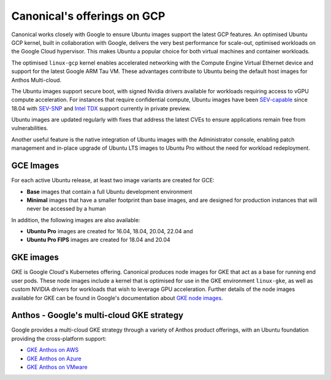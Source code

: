 Canonical's offerings on GCP
============================

Canonical works closely with Google to ensure Ubuntu images support the latest GCP features. An optimised Ubuntu GCP kernel, built in collaboration with Google, delivers the very
best performance for scale-out, optimised workloads on the Google Cloud hypervisor. This makes Ubuntu a popular choice for both virtual machines 
and container workloads.

The optimised ``linux-gcp`` kernel enables accelerated networking with the Compute Engine Virtual Ethernet device and support for the latest Google ARM Tau VM. These advantages contribute to Ubuntu being the default host images for Anthos Multi-cloud.

The Ubuntu images support secure boot, with signed Nvidia drivers available for workloads requiring access to vGPU compute acceleration. For instances that require confidential compute, Ubuntu images have been `SEV-capable <https://www.amd.com/en/developer/sev.html>`_ since 18.04 with `SEV-SNP <https://www.amd.com/en/developer/sev.html>`_ and `Intel TDX <https://www.intel.com/content/www/us/en/developer/tools/trust-domain-extensions/overview.html>`_ support currently in private preview.

Ubuntu images are updated regularly with fixes that address the latest CVEs to ensure applications remain free from vulnerabilities.

Another useful feature is the native integration of Ubuntu images with the Administrator console, enabling patch management and in-place upgrade of Ubuntu LTS images to Ubuntu Pro without the need for workload redeployment.



GCE Images
~~~~~~~~~~

For each active Ubuntu release, at least two image variants are created for GCE: 

* **Base** images that contain a full Ubuntu development environment
* **Minimal** images that have a smaller footprint than base images, and are designed for production instances that will never be accessed by a human

In addition, the following images are also available: 

* **Ubuntu Pro** images are created for 16.04, 18.04, 20.04, 22.04 and 
* **Ubuntu Pro FIPS** images are created for 18.04 and 20.04


GKE images
~~~~~~~~~~

GKE is Google Cloud's Kubernetes offering. Canonical produces node images for GKE that act as a base for running end user pods. These node images include a kernel that is optimised for use in the GKE environment ``linux-gke``, as well as custom NVIDIA drivers for workloads that wish to leverage GPU acceleration. Further details of the node images available for GKE can be found in Google's documentation about `GKE node images`_.



Anthos - Google's multi-cloud GKE strategy
~~~~~~~~~~~~~~~~~~~~~~~~~~~~~~~~~~~~~~~~~~

Google provides a multi-cloud GKE strategy through a variety of Anthos product offerings, with an Ubuntu foundation providing the cross-platform support:

* `GKE Anthos on AWS`_ 
* `GKE Anthos on Azure`_ 
* `GKE Anthos on VMware`_ 

.. _`GKE node images`: https://cloud.google.com/kubernetes-engine/docs/concepts/node-images
.. _`GKE Anthos on AWS`: https://cloud.google.com/anthos/clusters/docs/multi-cloud/aws/reference/os-details
.. _`GKE Anthos on Azure`: https://cloud.google.com/anthos/clusters/docs/multi-cloud/azure/reference/os-details
.. _`GKE Anthos on VMware`: https://cloud.google.com/anthos/clusters/docs/on-prem/latest/concepts/node-image
